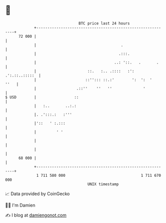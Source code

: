 * 👋

#+begin_example
                                    BTC price last 24 hours                    
                +------------------------------------------------------------+ 
         72 000 |                                                            | 
                |                                      .                     | 
                |                                     .:::.                  | 
                |                                   ..: '::.   .       .     | 
                |                       ::.   :.. .::::   :': .':.::..:::::  | 
                |                      ::''::: ::.:'        ':  ':  '   ''   | 
                |                  .::''    ''   ''              '           | 
   $ USD        |                 ::                                         | 
                |   :..       ..:.:                                          | 
                |. .':::.:   :'''                                            | 
                |'::   ' :.:::                                               | 
                |         ' '                                                | 
                |                                                            | 
                |                                                            | 
         68 000 |                                                            | 
                +------------------------------------------------------------+ 
                 1 711 580 000                                  1 711 670 000  
                                        UNIX timestamp                         
#+end_example
📈 Data provided by CoinGecko

🧑‍💻 I'm Damien

✍️ I blog at [[https://www.damiengonot.com][damiengonot.com]]
